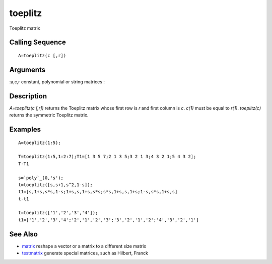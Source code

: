 


toeplitz
========

Toeplitz matrix



Calling Sequence
~~~~~~~~~~~~~~~~


::

    A=toeplitz(c [,r])




Arguments
~~~~~~~~~

:a,c,r constant, polynomial or string matrices
:



Description
~~~~~~~~~~~

`A=toeplitz(c [,r])` returns the Toeplitz matrix whose first row is
`r` and first column is `c`. `c(1)` must be equal to `r(1)`.
`toeplitz(c)` returns the symmetric Toeplitz matrix.



Examples
~~~~~~~~


::

    A=toeplitz(1:5);
    
    T=toeplitz(1:5,1:2:7);T1=[1 3 5 7;2 1 3 5;3 2 1 3;4 3 2 1;5 4 3 2];
    T-T1
    
    s=`poly`_(0,'s');
    t=toeplitz([s,s+1,s^2,1-s]);
    t1=[s,1+s,s*s,1-s;1+s,s,1+s,s*s;s*s,1+s,s,1+s;1-s,s*s,1+s,s]
    t-t1
    
    t=toeplitz(['1','2','3','4']);
    t1=['1','2','3','4';'2','1','2','3';'3','2','1','2';'4','3','2','1']




See Also
~~~~~~~~


+ `matrix`_ reshape a vector or a matrix to a different size matrix
+ `testmatrix`_ generate special matrices, such as Hilbert, Franck


.. _testmatrix: testmatrix.html
.. _matrix: matrix.html


